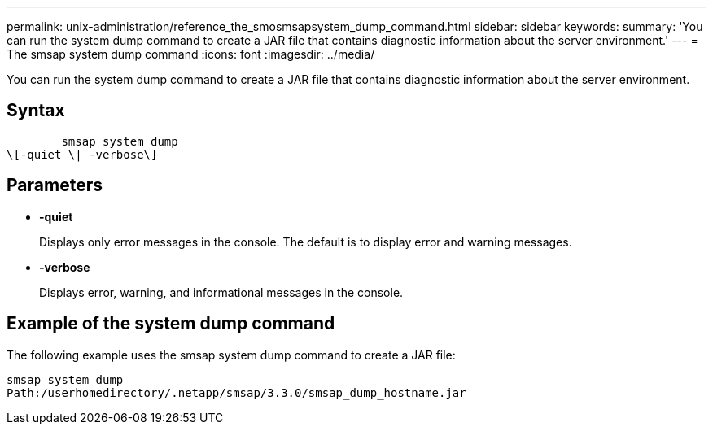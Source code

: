 ---
permalink: unix-administration/reference_the_smosmsapsystem_dump_command.html
sidebar: sidebar
keywords: 
summary: 'You can run the system dump command to create a JAR file that contains diagnostic information about the server environment.'
---
= The smsap system dump command
:icons: font
:imagesdir: ../media/

[.lead]
You can run the system dump command to create a JAR file that contains diagnostic information about the server environment.

== Syntax

----

        smsap system dump 
\[-quiet \| -verbose\]
----

== Parameters

* *-quiet*
+
Displays only error messages in the console. The default is to display error and warning messages.

* *-verbose*
+
Displays error, warning, and informational messages in the console.

== Example of the system dump command

The following example uses the smsap system dump command to create a JAR file:

----
smsap system dump
Path:/userhomedirectory/.netapp/smsap/3.3.0/smsap_dump_hostname.jar
----
